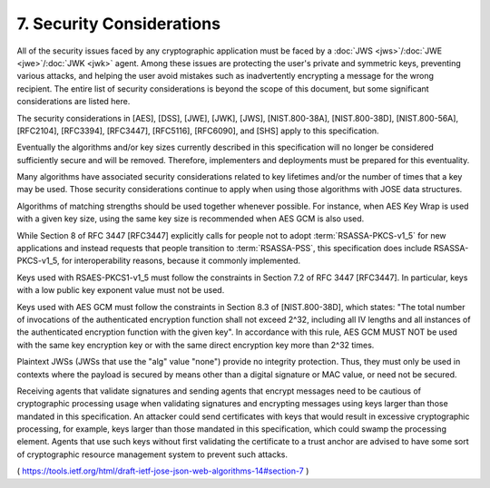7.  Security Considerations
==========================================

All of the security issues faced by any cryptographic application
must be faced by a :doc:`JWS <jws>`/:doc:`JWE <jwe>`/:doc:`JWK <jwk>` agent.  
Among these issues are protecting the user's private and symmetric keys, preventing various
attacks, and helping the user avoid mistakes such as inadvertently
encrypting a message for the wrong recipient.  
The entire list of security considerations is beyond the scope of this document, 
but some significant considerations are listed here.

The security considerations in 
[AES], [DSS], [JWE], [JWK], [JWS],
[NIST.800-38A], [NIST.800-38D], [NIST.800-56A], [RFC2104], [RFC3394],
[RFC3447], [RFC5116], [RFC6090], and [SHS] apply to this specification.

Eventually the algorithms and/or key sizes currently described in
this specification will no longer be considered sufficiently secure
and will be removed.  
Therefore, 
implementers and deployments must be prepared for this eventuality.

Many algorithms have associated security considerations related to
key lifetimes and/or the number of times that a key may be used.
Those security considerations continue to apply when using those
algorithms with JOSE data structures.

Algorithms of matching strengths should be used together whenever
possible.  
For instance, when AES Key Wrap is used with a given key size, 
using the same key size is recommended when AES GCM is also used.

While Section 8 of RFC 3447 [RFC3447] explicitly calls for people not
to adopt :term:`RSASSA-PKCS-v1_5` for new applications and instead requests
that people transition to :term:`RSASSA-PSS`, 
this specification does include RSASSA-PKCS-v1_5, 
for interoperability reasons, because it commonly implemented.

Keys used with RSAES-PKCS1-v1_5 must follow the constraints in
Section 7.2 of RFC 3447 [RFC3447].  In particular, keys with a low
public key exponent value must not be used.

Keys used with AES GCM must follow the constraints in Section 8.3 of
[NIST.800-38D], which states: "The total number of invocations of the
authenticated encryption function shall not exceed 2^32, including
all IV lengths and all instances of the authenticated encryption
function with the given key".  In accordance with this rule, AES GCM
MUST NOT be used with the same key encryption key or with the same
direct encryption key more than 2^32 times.

Plaintext JWSs (JWSs that use the "alg" value "none") provide no
integrity protection.  Thus, they must only be used in contexts where
the payload is secured by means other than a digital signature or MAC
value, or need not be secured.

Receiving agents that validate signatures and sending agents that
encrypt messages need to be cautious of cryptographic processing
usage when validating signatures and encrypting messages using keys
larger than those mandated in this specification.  An attacker could
send certificates with keys that would result in excessive
cryptographic processing, for example, keys larger than those
mandated in this specification, which could swamp the processing
element.  Agents that use such keys without first validating the
certificate to a trust anchor are advised to have some sort of
cryptographic resource management system to prevent such attacks.

( https://tools.ietf.org/html/draft-ietf-jose-json-web-algorithms-14#section-7 )
